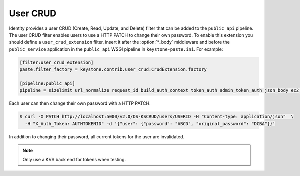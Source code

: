 =========
User CRUD
=========

Identity provides a user CRUD (Create, Read, Update, and Delete) filter
that can be added to the ``public_api`` pipeline. The user CRUD filter
enables users to use a HTTP PATCH to change their own password. To
enable this extension you should define a ``user_crud_extension``
filter, insert it after the :option:`*_body` middleware and before the
``public_service`` application in the ``public_api`` WSGI pipeline in
``keystone-paste.ini``. For example:

.. code-block:: ini

   [filter:user_crud_extension]
   paste.filter_factory = keystone.contrib.user_crud:CrudExtension.factory

   [pipeline:public_api]
   pipeline = sizelimit url_normalize request_id build_auth_context token_auth admin_token_auth json_body ec2_extension user_crud_extension public_service

Each user can then change their own password with a HTTP PATCH.

.. code-block:: console

   $ curl -X PATCH http://localhost:5000/v2.0/OS-KSCRUD/users/USERID -H "Content-type: application/json"  \
     -H "X_Auth_Token: AUTHTOKENID" -d '{"user": {"password": "ABCD", "original_password": "DCBA"}}'

In addition to changing their password, all current tokens for the user
are invalidated.

.. note::

    Only use a KVS back end for tokens when testing.
